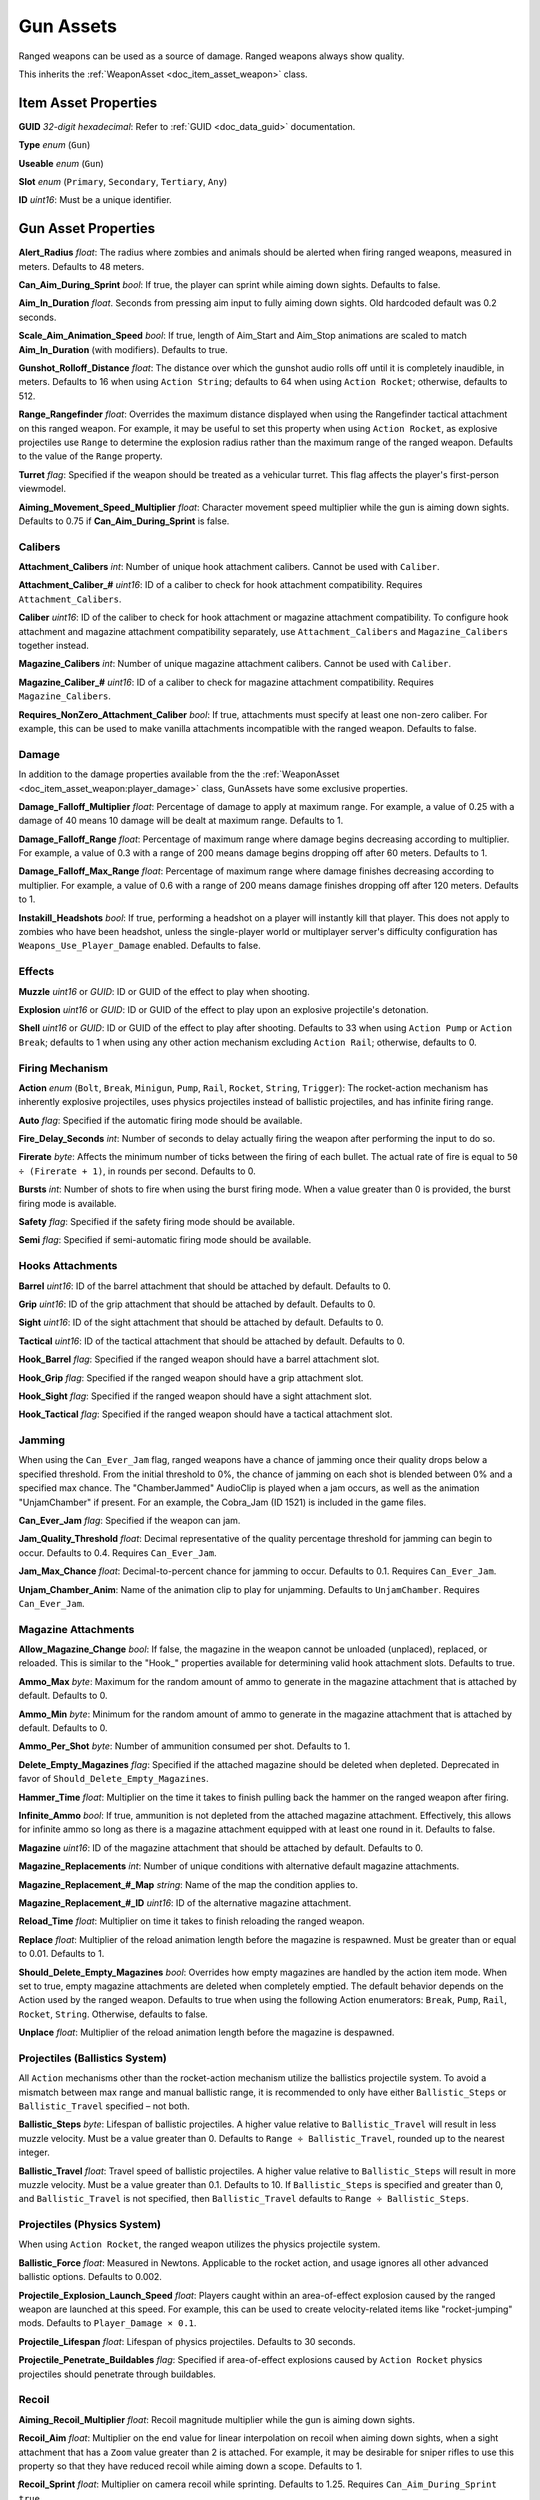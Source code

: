 .. _doc_item_asset_gun:

Gun Assets
==========

Ranged weapons can be used as a source of damage. Ranged weapons always show quality.

This inherits the :ref:`WeaponAsset <doc_item_asset_weapon>` class.

Item Asset Properties
---------------------

**GUID** *32-digit hexadecimal*: Refer to :ref:`GUID <doc_data_guid>` documentation.

**Type** *enum* (``Gun``)

**Useable** *enum* (``Gun``)

**Slot** *enum* (``Primary``, ``Secondary``, ``Tertiary``, ``Any``)

**ID** *uint16*: Must be a unique identifier.

Gun Asset Properties
--------------------

**Alert_Radius** *float*: The radius where zombies and animals should be alerted when firing ranged weapons, measured in meters. Defaults to 48 meters.

**Can_Aim_During_Sprint** *bool*: If true, the player can sprint while aiming down sights. Defaults to false.

**Aim\_In\_Duration** *float*. Seconds from pressing aim input to fully aiming down sights. Old hardcoded default was 0.2 seconds.

**Scale\_Aim\_Animation\_Speed** *bool*: If true, length of Aim_Start and Aim_Stop animations are scaled to match **Aim\_In\_Duration** (with modifiers). Defaults to true.

**Gunshot_Rolloff_Distance** *float*: The distance over which the gunshot audio rolls off until it is completely inaudible, in meters. Defaults to 16 when using ``Action String``; defaults to 64 when using ``Action Rocket``; otherwise, defaults to 512.

**Range_Rangefinder** *float*: Overrides the maximum distance displayed when using the Rangefinder tactical attachment on this ranged weapon. For example, it may be useful to set this property when using ``Action Rocket``, as explosive projectiles use ``Range`` to determine the explosion radius rather than the maximum range of the ranged weapon. Defaults to the value of the ``Range`` property.

**Turret** *flag*: Specified if the weapon should be treated as a vehicular turret. This flag affects the player's first-person viewmodel.

**Aiming\_Movement\_Speed\_Multiplier** *float*: Character movement speed multiplier while the gun is aiming down sights. Defaults to 0.75 if **Can_Aim_During_Sprint** is false.

Calibers
````````

**Attachment_Calibers** *int*: Number of unique hook attachment calibers. Cannot be used with ``Caliber``.

**Attachment\_Caliber\_#** *uint16*: ID of a caliber to check for hook attachment compatibility. Requires ``Attachment_Calibers``.

**Caliber** *uint16*: ID of the caliber to check for hook attachment or magazine attachment compatibility. To configure hook attachment and magazine attachment compatibility separately, use ``Attachment_Calibers`` and ``Magazine_Calibers`` together instead.

**Magazine_Calibers** *int*: Number of unique magazine attachment calibers. Cannot be used with ``Caliber``.

**Magazine\_Caliber\_#** *uint16*: ID of a caliber to check for magazine attachment compatibility. Requires ``Magazine_Calibers``.

**Requires_NonZero_Attachment_Caliber** *bool*: If true, attachments must specify at least one non-zero caliber. For example, this can be used to make vanilla attachments incompatible with the ranged weapon. Defaults to false.

Damage
``````

In addition to the damage properties available from the the :ref:`WeaponAsset <doc_item_asset_weapon:player_damage>` class, GunAssets have some exclusive properties.

**Damage_Falloff_Multiplier** *float*: Percentage of damage to apply at maximum range. For example, a value of 0.25 with a damage of 40 means 10 damage will be dealt at maximum range. Defaults to 1.

**Damage_Falloff_Range** *float*: Percentage of maximum range where damage begins decreasing according to multiplier. For example, a value of 0.3 with a range of 200 means damage begins dropping off after 60 meters. Defaults to 1.

**Damage\_Falloff\_Max\_Range** *float*: Percentage of maximum range where damage finishes decreasing according to multiplier. For example, a value of 0.6 with a range of 200 means damage finishes dropping off after 120 meters. Defaults to 1.

**Instakill_Headshots** *bool*: If true, performing a headshot on a player will instantly kill that player. This does not apply to zombies who have been headshot, unless the single-player world or multiplayer server's difficulty configuration has ``Weapons_Use_Player_Damage`` enabled. Defaults to false.

Effects
```````

**Muzzle** *uint16* or *GUID*: ID or GUID of the effect to play when shooting.

**Explosion** *uint16* or *GUID*: ID or GUID of the effect to play upon an explosive projectile's detonation.

**Shell** *uint16* or *GUID*: ID or GUID of the effect to play after shooting. Defaults to 33 when using ``Action Pump`` or ``Action Break``; defaults to 1 when using any other action mechanism excluding ``Action Rail``; otherwise, defaults to 0.

Firing Mechanism
````````````````

**Action** *enum* (``Bolt``, ``Break``, ``Minigun``, ``Pump``, ``Rail``, ``Rocket``, ``String``, ``Trigger``): The rocket-action mechanism has inherently explosive projectiles, uses physics projectiles instead of ballistic projectiles, and has infinite firing range.

**Auto** *flag*: Specified if the automatic firing mode should be available.

**Fire_Delay_Seconds** *int*: Number of seconds to delay actually firing the weapon after performing the input to do so.

**Firerate** *byte*: Affects the minimum number of ticks between the firing of each bullet. The actual rate of fire is equal to ``50 ÷ (Firerate + 1)``, in rounds per second. Defaults to 0.

**Bursts** *int*: Number of shots to fire when using the burst firing mode. When a value greater than 0 is provided, the burst firing mode is available.

**Safety** *flag*: Specified if the safety firing mode should be available.

**Semi** *flag*: Specified if semi-automatic firing mode should be available.

Hooks Attachments
`````````````````

**Barrel** *uint16*: ID of the barrel attachment that should be attached by default. Defaults to 0.

**Grip** *uint16*: ID of the grip attachment that should be attached by default. Defaults to 0.

**Sight** *uint16*: ID of the sight attachment that should be attached by default. Defaults to 0.

**Tactical** *uint16*: ID of the tactical attachment that should be attached by default. Defaults to 0.

**Hook_Barrel** *flag*: Specified if the ranged weapon should have a barrel attachment slot.

**Hook_Grip** *flag*: Specified if the ranged weapon should have a grip attachment slot.

**Hook_Sight** *flag*: Specified if the ranged weapon should have a sight attachment slot.

**Hook_Tactical** *flag*: Specified if the ranged weapon should have a tactical attachment slot.

Jamming
```````

When using the ``Can_Ever_Jam`` flag, ranged weapons have a chance of jamming once their quality drops below a specified threshold. From the initial threshold to 0%, the chance of jamming on each shot is blended between 0% and a specified max chance. The "ChamberJammed" AudioClip is played when a jam occurs, as well as the animation "UnjamChamber" if present. For an example, the Cobra_Jam (ID 1521) is included in the game files.

**Can_Ever_Jam** *flag*: Specified if the weapon can jam.

**Jam_Quality_Threshold** *float*: Decimal representative of the quality percentage threshold for jamming can begin to occur. Defaults to 0.4. Requires ``Can_Ever_Jam``.

**Jam_Max_Chance** *float*: Decimal-to-percent chance for jamming to occur. Defaults to 0.1. Requires ``Can_Ever_Jam``.

**Unjam_Chamber_Anim**: Name of the animation clip to play for unjamming. Defaults to ``UnjamChamber``. Requires ``Can_Ever_Jam``.

Magazine Attachments
````````````````````

**Allow_Magazine_Change** *bool*: If false, the magazine in the weapon cannot be unloaded (unplaced), replaced, or reloaded. This is similar to the "Hook\_" properties available for determining valid hook attachment slots. Defaults to true.

**Ammo_Max** *byte*: Maximum for the random amount of ammo to generate in the magazine attachment that is attached by default. Defaults to 0.

**Ammo_Min** *byte*: Minimum for the random amount of ammo to generate in the magazine attachment that is attached by default. Defaults to 0.

**Ammo_Per_Shot** *byte*: Number of ammunition consumed per shot. Defaults to 1.

**Delete_Empty_Magazines** *flag*: Specified if the attached magazine should be deleted when depleted. Deprecated in favor of ``Should_Delete_Empty_Magazines``.

**Hammer_Time** *float*: Multiplier on the time it takes to finish pulling back the hammer on the ranged weapon after firing.

**Infinite_Ammo** *bool*: If true, ammunition is not depleted from the attached magazine attachment. Effectively, this allows for infinite ammo so long as there is a magazine attachment equipped with at least one round in it. Defaults to false.

**Magazine** *uint16*: ID of the magazine attachment that should be attached by default. Defaults to 0.

**Magazine_Replacements** *int*: Number of unique conditions with alternative default magazine attachments.

**Magazine\_Replacement\_#\_Map** *string*: Name of the map the condition applies to.

**Magazine\_Replacement\_#\_ID** *uint16*: ID of the alternative magazine attachment.

**Reload_Time** *float*: Multiplier on time it takes to finish reloading the ranged weapon.

**Replace** *float*: Multiplier of the reload animation length before the magazine is respawned. Must be greater than or equal to 0.01. Defaults to 1.

**Should_Delete_Empty_Magazines** *bool*: Overrides how empty magazines are handled by the action item mode. When set to true, empty magazine attachments are deleted when completely emptied. The default behavior depends on the Action used by the ranged weapon. Defaults to true when using the following Action enumerators: ``Break``, ``Pump``, ``Rail``, ``Rocket``, ``String``. Otherwise, defaults to false.

**Unplace** *float*: Multiplier of the reload animation length before the magazine is despawned.

Projectiles (Ballistics System)
```````````````````````````````

All ``Action`` mechanisms other than the rocket-action mechanism utilize the ballistics projectile system. To avoid a mismatch between max range and manual ballistic range, it is recommended to only have either ``Ballistic_Steps`` or ``Ballistic_Travel`` specified – not both.

**Ballistic_Steps** *byte*: Lifespan of ballistic projectiles. A higher value relative to ``Ballistic_Travel`` will result in less muzzle velocity. Must be a value greater than 0. Defaults to ``Range ÷ Ballistic_Travel``, rounded up to the nearest integer.

**Ballistic_Travel** *float*: Travel speed of ballistic projectiles. A higher value relative to ``Ballistic_Steps`` will result in more muzzle velocity. Must be a value greater than 0.1. Defaults to 10. If ``Ballistic_Steps`` is specified and greater than 0, and ``Ballistic_Travel`` is not specified, then ``Ballistic_Travel`` defaults to ``Range ÷ Ballistic_Steps``.

.. deprecated:: 3.23.7.0 **Ballistic_Drop** *float*: Rate of projectile drop of ballistic projectiles. A higher value will result in more projectile drop. To disable projectile drop completely, set to 0. Defaults to 0.002.

Projectiles (Physics System)
````````````````````````````

When using ``Action Rocket``, the ranged weapon utilizes the physics projectile system.

**Ballistic_Force** *float*: Measured in Newtons. Applicable to the rocket action, and usage ignores all other advanced ballistic options. Defaults to 0.002.

**Projectile_Explosion_Launch_Speed** *float*: Players caught within an area-of-effect explosion caused by the ranged weapon are launched at this speed. For example, this can be used to create velocity-related items like "rocket-jumping" mods.
Defaults to ``Player_Damage × 0.1``.

**Projectile_Lifespan** *float*: Lifespan of physics projectiles. Defaults to 30 seconds.

**Projectile_Penetrate_Buildables** *flag*: Specified if area-of-effect explosions caused by ``Action Rocket`` physics projectiles should penetrate through buildables.

Recoil
``````

**Aiming\_Recoil\_Multiplier** *float*: Recoil magnitude multiplier while the gun is aiming down sights.

**Recoil_Aim** *float*: Multiplier on the end value for linear interpolation on recoil when aiming down sights, when a sight attachment that has a ``Zoom`` value greater than 2 is attached. For example, it may be desirable for sniper rifles to use this property so that they have reduced recoil while aiming down a scope. Defaults to 1.

**Recoil_Sprint** *float*: Multiplier on camera recoil while sprinting. Defaults to 1.25. Requires ``Can_Aim_During_Sprint true``.

**Recoil_Crouch** *float*: Multiplier on camera recoil while crouched. Defaults to 0.85.

**Recoil_Prone** *float*: Multiplier on camera recoil while proned. Defaults to 0.7.

**Recoil_Min_X** *float*: The minimum horizontal camera recoil in degrees.

**Recoil_Min_Y** *float*: The minimum vertical camera recoil in degrees.

**Recoil_Max_X** *float*: The maximum horizontal camera recoil in degrees.

**Recoil_Max_Y** *float*: The maximum vertical camera recoil in degrees.

**Recover_X** *float*: Multiplier on camera degrees to be counter-animated horizontally over the next 250 milliseconds.

**Recover_Y** *float*: Multiplier on camera degrees to be counter-animated vertically over the next 250 milliseconds.

**Use_Recoil_Aim** *bool*: Specifying a boolean value has no effect, as it will always be overridden based on the value of ``Recoil_Aim``. When a ``Recoil_Aim`` value is specified, defaults to true. When a ``Recoil_Aim`` value is not specified, defaults to false.

Shake
`````

**Shake_Min_X** *float*: The minimum 𝘟-axis model shake.

**Shake_Max_X** *float*: The maximum 𝘟-axis model shake.

**Shake_Min_Y** *float*: The minimum 𝘠-axis model shake.

**Shake_Max_Y** *float*: The maximum 𝘠-axis model shake.

**Shake_Min_Z** *float*: The minimum 𝘡-axis model shake.

**Shake_Max_Z** *float*: The maximum 𝘡-axis model shake.

Spread
``````

**Spread_Aim** *float*: The spread multiplier when aiming down sights. This is multiplied by the ``Spread_Angle_Degrees`` value.

**Spread_Angle_Degrees** *float*: Bullet angle of deviation away from the aiming direction. For example 15 means the shot could hit up to 15 degrees away from the center of the crosshair, whereas 0 will always hit the center of the crosshair. All other spread values are multipliers for this.

**Spread_Hip** *float*: Replaced by ``Spread_Angle_Degrees``, but maintained for backwards compatibility. Running the game with ``-ValidateAssets`` logs the equivalent ``Spread_Angle_Degrees`` value.

**Spread_Sprint** *float*: The spread multiplier when sprinting. Defaults to 1.25. Requires ``Can_Aim_During_Sprint true``.

**Spread_Crouch** *float*: The spread multiplier when crouched. Defaults to 0.85.

**Spread_Prone** *float*: The spread multiplier when prone. Defaults to 0.7.

Rewards
-------

Gun assets can use quest rewards. For example, every time the ranged weapon is fired an item could be spawned in the player's inventory. Alternatively, shooting the ranged weapon may be required to complete a quest. For more information, refer to the :ref:`Rewards <doc_npc_asset_rewards>` documentation.

These rewards are prefixed with ``Shoot_Quest_``. For example, ``Shoot_Quest_Rewards 1``.
